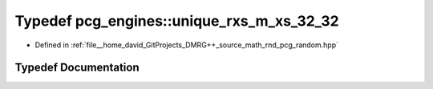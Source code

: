 .. _exhale_typedef_namespacepcg__engines_1ae82c35813833a74ae470d8f454ccd211:

Typedef pcg_engines::unique_rxs_m_xs_32_32
==========================================

- Defined in :ref:`file__home_david_GitProjects_DMRG++_source_math_rnd_pcg_random.hpp`


Typedef Documentation
---------------------


.. doxygentypedef:: pcg_engines::unique_rxs_m_xs_32_32
